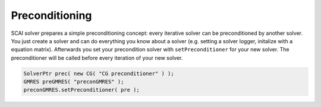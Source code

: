 .. _solver-preconditioning:

Preconditioning
---------------

SCAI solver prepares a simple preconditioning concept: every iterative solver can be preconditioned by another solver.
You just create a solver and can do everything you know about a solver (e.g. setting a solver logger, initalize with a equation matrix). Afterwards you set your precondition solver with ``setPreconditioner`` for your new solver. The preconditioner will be called before every iteration of your new solver. 

.. code-block:: c++

    SolverPtr prec( new CG( "CG preconditioner" ) );
    GMRES preGMRES( "preconGMRES" );
    preconGMRES.setPreconditioner( pre );
